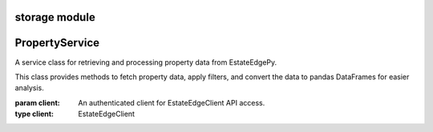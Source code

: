 =======================================
storage module
=======================================

.. py:module:: storage


=====================
PropertyService
=====================

.. class:: PropertyService(client)

    A service class for retrieving and processing property data from EstateEdgePy.

    This class provides methods to fetch property data, apply filters, and convert
    the data to pandas DataFrames for easier analysis.

    :param client: An authenticated client for EstateEdgeClient API access.
    :type client: EstateEdgeClient

    .. method:: get_filtered(state, filter_items=None)

        Retrieve property data for a state with optional filtering.

        Fetches data from the API and applies the specified filters sequentially.
        Returns the data as a PyArrow Table or a rich viewer for efficient processing and visualization.

        :param state: The property state code (e.g., ``'MD'``).
        :type state: str
        :param filter_items: Optional list of filter objects to apply to the data.
        :type filter_items: Optional[List[BaseFilter]]
        :return: A PyArrow Table or RichArrowTableViewer containing the filtered data.
        :rtype: Union[pyarrow.Table, RichArrowTableViewer]

        **Example:**

        .. code-block:: python

            service = PropertyService(client)
            all_filters = [DateRangeFilter(date_column="", start_date="", end_date=""), EntityFilter(search_terms="", columns="", match_type="partial", case_sensitive=False)]
            filtered_data = await service.get_filtered('MD', all_filters)

    .. method:: to_pandas(state, columns=None)

        Retrieve property data and convert it to a pandas DataFrame.

        Gets data for the specified state (referred to as `state` in the method signature)
        and optionally selects specific columns for analysis.

        :param state: The state code to fetch data for (e.g., ``'MD'``).
        :type state: str
        :param columns: Optional list of column names to include in the DataFrame.
                        If ``None``, all columns are included.
        :type columns: Optional[List[str]]
        :return: A pandas DataFrame containing the property data.
        :rtype: pandas.DataFrame

        **Example:**

        .. code-block:: python

            service = PropertyService(client)
            df_result = await service.to_pandas('NY', columns=['entity', 'last_name'])
            print(df_result.head())
